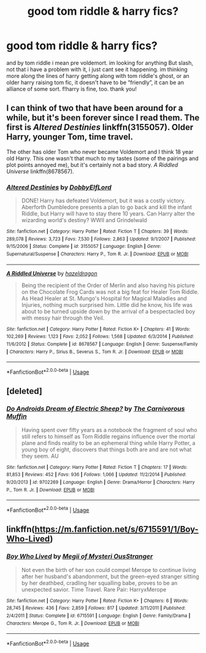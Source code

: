 #+TITLE: good tom riddle & harry fics?

* good tom riddle & harry fics?
:PROPERTIES:
:Author: kasslana
:Score: 6
:DateUnix: 1544082533.0
:DateShort: 2018-Dec-06
:FlairText: Fic Search
:END:
and by tom riddle i mean pre voldemort. im looking for anything But slash, not that i have a problem with it, i just cant see it happening. im thinking more along the lines of harry getting along with tom riddle's ghost, or an older harry raising tom fic, it doesn't have to be “friendly”, it can be an alliance of some sort. f!harry is fine, too. thank you!


** I can think of two that have been around for a while, but it's been forever since I read them. The first is /Altered Destinies/ linkffn(3155057). Older Harry, younger Tom, time travel.

The other has older Tom who never became Voldemort and I think 18 year old Harry. This one wasn't that much to my tastes (some of the pairings and plot points annoyed me), but it's certainly not a bad story. /A Riddled Universe/ linkffn(8678567).
:PROPERTIES:
:Score: 2
:DateUnix: 1544109115.0
:DateShort: 2018-Dec-06
:END:

*** [[https://www.fanfiction.net/s/3155057/1/][*/Altered Destinies/*]] by [[https://www.fanfiction.net/u/1077111/DobbyElfLord][/DobbyElfLord/]]

#+begin_quote
  DONE! Harry has defeated Voldemort, but it was a costly victory. Aberforth Dumbledore presents a plan to go back and kill the infant Riddle, but Harry will have to stay there 10 years. Can Harry alter the wizarding world's destiny? WWII and Grindelwald
#+end_quote

^{/Site/:} ^{fanfiction.net} ^{*|*} ^{/Category/:} ^{Harry} ^{Potter} ^{*|*} ^{/Rated/:} ^{Fiction} ^{T} ^{*|*} ^{/Chapters/:} ^{39} ^{*|*} ^{/Words/:} ^{289,078} ^{*|*} ^{/Reviews/:} ^{3,723} ^{*|*} ^{/Favs/:} ^{7,530} ^{*|*} ^{/Follows/:} ^{2,863} ^{*|*} ^{/Updated/:} ^{9/1/2007} ^{*|*} ^{/Published/:} ^{9/15/2006} ^{*|*} ^{/Status/:} ^{Complete} ^{*|*} ^{/id/:} ^{3155057} ^{*|*} ^{/Language/:} ^{English} ^{*|*} ^{/Genre/:} ^{Supernatural/Suspense} ^{*|*} ^{/Characters/:} ^{Harry} ^{P.,} ^{Tom} ^{R.} ^{Jr.} ^{*|*} ^{/Download/:} ^{[[http://www.ff2ebook.com/old/ffn-bot/index.php?id=3155057&source=ff&filetype=epub][EPUB]]} ^{or} ^{[[http://www.ff2ebook.com/old/ffn-bot/index.php?id=3155057&source=ff&filetype=mobi][MOBI]]}

--------------

[[https://www.fanfiction.net/s/8678567/1/][*/A Riddled Universe/*]] by [[https://www.fanfiction.net/u/3997673/hazeldragon][/hazeldragon/]]

#+begin_quote
  Being the recipient of the Order of Merlin and also having his picture on the Chocolate Frog Cards was not a big feat for Healer Tom Riddle. As Head Healer at St. Mungo's Hospital for Magical Maladies and Injuries, nothing much surprised him. Little did he know, his life was about to be turned upside down by the arrival of a bespectacled boy with messy hair through the Veil.
#+end_quote

^{/Site/:} ^{fanfiction.net} ^{*|*} ^{/Category/:} ^{Harry} ^{Potter} ^{*|*} ^{/Rated/:} ^{Fiction} ^{K+} ^{*|*} ^{/Chapters/:} ^{41} ^{*|*} ^{/Words/:} ^{102,269} ^{*|*} ^{/Reviews/:} ^{1,123} ^{*|*} ^{/Favs/:} ^{2,052} ^{*|*} ^{/Follows/:} ^{1,568} ^{*|*} ^{/Updated/:} ^{6/3/2014} ^{*|*} ^{/Published/:} ^{11/6/2012} ^{*|*} ^{/Status/:} ^{Complete} ^{*|*} ^{/id/:} ^{8678567} ^{*|*} ^{/Language/:} ^{English} ^{*|*} ^{/Genre/:} ^{Suspense/Family} ^{*|*} ^{/Characters/:} ^{Harry} ^{P.,} ^{Sirius} ^{B.,} ^{Severus} ^{S.,} ^{Tom} ^{R.} ^{Jr.} ^{*|*} ^{/Download/:} ^{[[http://www.ff2ebook.com/old/ffn-bot/index.php?id=8678567&source=ff&filetype=epub][EPUB]]} ^{or} ^{[[http://www.ff2ebook.com/old/ffn-bot/index.php?id=8678567&source=ff&filetype=mobi][MOBI]]}

--------------

*FanfictionBot*^{2.0.0-beta} | [[https://github.com/tusing/reddit-ffn-bot/wiki/Usage][Usage]]
:PROPERTIES:
:Author: FanfictionBot
:Score: 1
:DateUnix: 1544109128.0
:DateShort: 2018-Dec-06
:END:


** [deleted]
:PROPERTIES:
:Score: 2
:DateUnix: 1544228644.0
:DateShort: 2018-Dec-08
:END:

*** [[https://www.fanfiction.net/s/9702269/1/][*/Do Androids Dream of Electric Sheep?/*]] by [[https://www.fanfiction.net/u/1318815/The-Carnivorous-Muffin][/The Carnivorous Muffin/]]

#+begin_quote
  Having spent over fifty years as a notebook the fragment of soul who still refers to himself as Tom Riddle regains influence over the mortal plane and finds reality to be an ephemeral thing while Harry Potter, a young boy of eight, discovers that things both are and are not what they seem. AU
#+end_quote

^{/Site/:} ^{fanfiction.net} ^{*|*} ^{/Category/:} ^{Harry} ^{Potter} ^{*|*} ^{/Rated/:} ^{Fiction} ^{T} ^{*|*} ^{/Chapters/:} ^{17} ^{*|*} ^{/Words/:} ^{81,853} ^{*|*} ^{/Reviews/:} ^{452} ^{*|*} ^{/Favs/:} ^{936} ^{*|*} ^{/Follows/:} ^{1,066} ^{*|*} ^{/Updated/:} ^{11/2/2014} ^{*|*} ^{/Published/:} ^{9/20/2013} ^{*|*} ^{/id/:} ^{9702269} ^{*|*} ^{/Language/:} ^{English} ^{*|*} ^{/Genre/:} ^{Drama/Horror} ^{*|*} ^{/Characters/:} ^{Harry} ^{P.,} ^{Tom} ^{R.} ^{Jr.} ^{*|*} ^{/Download/:} ^{[[http://www.ff2ebook.com/old/ffn-bot/index.php?id=9702269&source=ff&filetype=epub][EPUB]]} ^{or} ^{[[http://www.ff2ebook.com/old/ffn-bot/index.php?id=9702269&source=ff&filetype=mobi][MOBI]]}

--------------

*FanfictionBot*^{2.0.0-beta} | [[https://github.com/tusing/reddit-ffn-bot/wiki/Usage][Usage]]
:PROPERTIES:
:Author: FanfictionBot
:Score: 1
:DateUnix: 1544228657.0
:DateShort: 2018-Dec-08
:END:


** linkffn([[https://m.fanfiction.net/s/6715591/1/Boy-Who-Lived]])
:PROPERTIES:
:Author: natus92
:Score: 1
:DateUnix: 1544111470.0
:DateShort: 2018-Dec-06
:END:

*** [[https://www.fanfiction.net/s/6715591/1/][*/Boy Who Lived/*]] by [[https://www.fanfiction.net/u/1054584/Megii-of-Mysteri-OusStranger][/Megii of Mysteri OusStranger/]]

#+begin_quote
  Not even the birth of her son could compel Merope to continue living after her husband's abandonment, but the green-eyed stranger sitting by her deathbed, cradling her squalling babe, proves to be an unexpected savior. Time Travel. Rare Pair: HarryxMerope
#+end_quote

^{/Site/:} ^{fanfiction.net} ^{*|*} ^{/Category/:} ^{Harry} ^{Potter} ^{*|*} ^{/Rated/:} ^{Fiction} ^{K+} ^{*|*} ^{/Chapters/:} ^{6} ^{*|*} ^{/Words/:} ^{28,745} ^{*|*} ^{/Reviews/:} ^{436} ^{*|*} ^{/Favs/:} ^{2,859} ^{*|*} ^{/Follows/:} ^{817} ^{*|*} ^{/Updated/:} ^{3/11/2011} ^{*|*} ^{/Published/:} ^{2/4/2011} ^{*|*} ^{/Status/:} ^{Complete} ^{*|*} ^{/id/:} ^{6715591} ^{*|*} ^{/Language/:} ^{English} ^{*|*} ^{/Genre/:} ^{Family/Drama} ^{*|*} ^{/Characters/:} ^{Merope} ^{G.,} ^{Tom} ^{R.} ^{Jr.} ^{*|*} ^{/Download/:} ^{[[http://www.ff2ebook.com/old/ffn-bot/index.php?id=6715591&source=ff&filetype=epub][EPUB]]} ^{or} ^{[[http://www.ff2ebook.com/old/ffn-bot/index.php?id=6715591&source=ff&filetype=mobi][MOBI]]}

--------------

*FanfictionBot*^{2.0.0-beta} | [[https://github.com/tusing/reddit-ffn-bot/wiki/Usage][Usage]]
:PROPERTIES:
:Author: FanfictionBot
:Score: 1
:DateUnix: 1544111479.0
:DateShort: 2018-Dec-06
:END:
